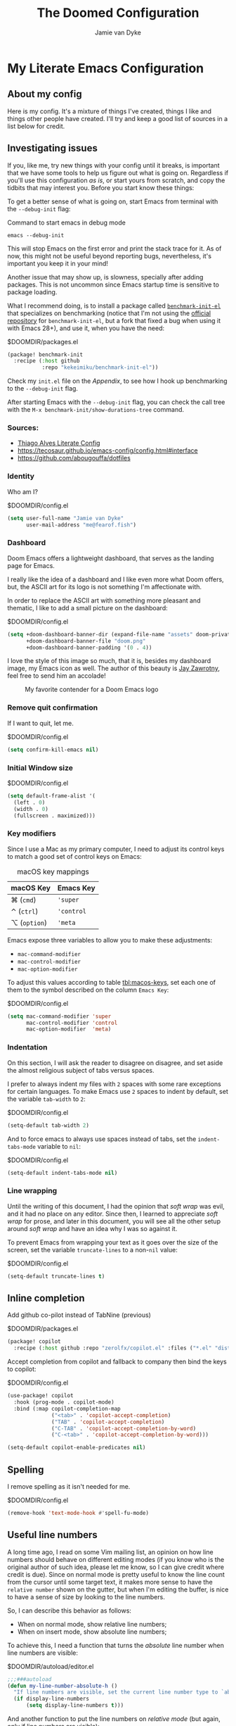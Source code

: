 #+TITLE:The Doomed Configuration
#+DESCRIPTION: A detailed setup for Emacs using Doom Emacs configuration framework
#+AUTHOR: Jamie van Dyke
#+EMAIL: me@fearof.fish

* My Literate Emacs Configuration

** About my config
Here is my config. It's a mixture of things I've created, things I like and things other people have created. I'll try and keep a good list of sources in a list below for credit.

** Investigating issues
If you, like me, try new things with your config until it breaks, is important that we have some tools to help us figure out what is going on. Regardless if you'll use this configuration /as is/, or start yours from scratch, and copy the tidbits that may interest you. Before you start know these things:

To get a better sense of what is going on, start Emacs from terminal with the =--debug-init= flag:

#+caption: Command to start emacs in debug mode
#+begin_src shell :tangle no
emacs --debug-init
#+end_src

This will stop Emacs on the first error and print the stack trace for it. As of now, this might not be useful beyond reporting bugs, nevertheless, it's important you keep it in your mind!

Another issue that may show up, is slowness, specially after adding packages. This is not uncommon since Emacs startup time is sensitive to package loading.

What I recommend doing, is to install a package called [[https://github.com/kekeimiku/benchmark-init-el][~benchmark-init-el~]] that specializes on benchmarking (notice that I'm not using the [[https://github.com/dholm/benchmark-init-el][official repository]] for ~benchmark-init-el~, but a fork that fixed a bug when using it with Emacs 28+), and use it, when you have the need:

#+caption: $DOOMDIR/packages.el
#+begin_src emacs-lisp :tangle packages.el
(package! benchmark-init
  :recipe (:host github
           :repo "kekeimiku/benchmark-init-el"))
#+end_src

Check my =init.el= file on the [[Appendix][Appendix]], to see how I hook up benchmarking to the =--debug-init= flag.

After starting Emacs with the =--debug-init= flag, you can check the call tree with the =M-x benchmark-init/show-durations-tree= command.

*** Sources:
- [[https://github.com/Townk/doom-emacs-private/blob/master/config.org][Thiago Alves Literate Config]]
- https://tecosaur.github.io/emacs-config/config.html#interface
- https://github.com/abougouffa/dotfiles

*** Identity
Who am I?

#+caption: $DOOMDIR/config.el
#+begin_src emacs-lisp
(setq user-full-name "Jamie van Dyke"
      user-mail-address "me@fearof.fish")
#+end_src

*** Dashboard
Doom Emacs offers a lightweight dashboard, that serves as the landing page for Emacs.

I really like the idea of a dashboard and I like even more what Doom offers, but, the ASCII art for its logo is not something I'm affectionate with.

In order to replace the ASCII art with something more pleasant and thematic, I like to add a small picture on the dashboard:

#+caption: $DOOMDIR/config.el
#+begin_src emacs-lisp
(setq +doom-dashboard-banner-dir (expand-file-name "assets" doom-private-dir)
      +doom-dashboard-banner-file "doom.png"
      +doom-dashboard-banner-padding '(0 . 4))
#+end_src

I love the style of this image so much, that it is, besides my dashboard image, my Emacs icon as well. The author of this beauty is [[https://github.com/eccentric-j/doom-icon][Jay Zawrotny]], feel free to send him an accolade!

#+begin_center
#+caption: My favorite contender for a Doom Emacs logo
#+name: fig:caco-demon
[[./assets/doom.png]]
#+end_center

*** Remove quit confirmation

If I want to quit, let me.

#+caption: $DOOMDIR/config.el
#+begin_src emacs-lisp
(setq confirm-kill-emacs nil)
#+end_src

*** Initial Window size

#+caption: $DOOMDIR/config.el
#+begin_src emacs-lisp
(setq default-frame-alist '(
  (left . 0)
  (width . 0)
  (fullscreen . maximized)))
#+end_src


*** Key modifiers
Since I use a Mac as my primary computer, I need to adjust its control keys to match a good set of control keys on Emacs:

#+caption: macOS key mappings
#+name: tbl:macos-keys
| macOS Key  | Emacs Key |
|------------+-----------|
| ⌘ (=cmd=)    | ='super=    |
| ⌃ (=ctrl=)   | ='control=  |
| ⌥ (=option=) | ='meta=     |

Emacs expose three variables to allow you to make these adjustments:

- ~mac-command-modifier~
- ~mac-control-modifier~
- ~mac-option-modifier~

To adjust this values according to table [[tbl:macos-keys]], set each one of them to the symbol described on the column =Emacs Key=:

#+caption: $DOOMDIR/config.el
#+begin_src emacs-lisp
(setq mac-command-modifier 'super
      mac-control-modifier 'control
      mac-option-modifier  'meta)
#+end_src

*** Indentation
On this section, I will ask the reader to disagree on disagree, and set aside the almost religious subject of tabs versus spaces.

I prefer to always indent my files with =2= spaces with some rare exceptions for certain languages. To make Emacs use =2= spaces to indent by default, set the variable ~tab-width~ to =2=:

#+caption: $DOOMDIR/config.el
#+begin_src emacs-lisp
(setq-default tab-width 2)
#+end_src

And to force emacs to always use spaces instead of tabs, set the ~indent-tabs-mode~ variable to =nil=:

#+caption: $DOOMDIR/config.el
#+begin_src emacs-lisp
(setq-default indent-tabs-mode nil)
#+end_src

*** Line wrapping
Until the writing of this document, I had the opinion that /soft wrap/ was evil, and it had no place on any editor. Since then, I learned to appreciate /soft wrap/ for prose, and later in this document, you will see all the other setup around /soft wrap/ and have an idea why I was so against it.

To prevent Emacs from wrapping your text as it goes over the size of the screen, set the variable ~truncate-lines~ to a non-=nil= value:

#+caption: $DOOMDIR/config.el
#+begin_src emacs-lisp
(setq-default truncate-lines t)
#+end_src

** Inline completion

Add github co-pilot instead of TabNine (previous)

#+caption: $DOOMDIR/packages.el
#+begin_src emacs-lisp :tangle packages.el
(package! copilot
  :recipe (:host github :repo "zerolfx/copilot.el" :files ("*.el" "dist")))
#+end_src

Accept completion from copilot and fallback to company then bind the keys to copilot:

#+caption: $DOOMDIR/config.el
#+begin_src emacs-lisp
(use-package! copilot
  :hook (prog-mode . copilot-mode)
  :bind (:map copilot-completion-map
              ("<tab>" . 'copilot-accept-completion)
              ("TAB" . 'copilot-accept-completion)
              ("C-TAB" . 'copilot-accept-completion-by-word)
              ("C-<tab>" . 'copilot-accept-completion-by-word)))

(setq-default copilot-enable-predicates nil)
#+end_src

** Spelling

I remove spelling as it isn't needed for me.

#+caption: $DOOMDIR/config.el
#+begin_src emacs-lisp
(remove-hook 'text-mode-hook #'spell-fu-mode)
#+end_src

** Useful line numbers
A long time ago, I read on some Vim mailing list, an opinion on how line numbers should behave on different editing modes (if you know who is the original author of such idea, please let me know, so I can give credit where credit is due). Since on normal mode is pretty useful to know the line count from the cursor until some target text, it makes more sense to have the =relative number= shown on the gutter, but when I'm editing the buffer, is nice to have a sense of size by looking to the line numbers.

So, I can describe this behavior as follows:

- When on normal mode, show relative line numbers;
- When on insert mode, show absolute line numbers;

To achieve this, I need a function that turns the /absolute/ line number when line numbers are visible:

#+caption: $DOOMDIR/autoload/editor.el
#+begin_src emacs-lisp :tangle autoload/editor.el
;;;###autoload
(defun my-line-number-absolute-h ()
  "If line numbers are visible, set the current line number type to `absolute.'"
  (if display-line-numbers
      (setq display-line-numbers t)))
#+end_src

#+RESULTS:
: my-line-number-absolute-h

And another function to put the line numbers on /relative mode/ (but again, only if line numbers are visible):

#+caption: $DOOMDIR/autoload/editor.el
#+begin_src emacs-lisp :tangle autoload/editor.el
;;;###autoload
(defun my-line-number-visual-h ()
  "If line numbers are visible, set the current line number type to `visual'"
  (if display-line-numbers
      (setq display-line-numbers 'visual)))
#+end_src

With those functions created, after loading Evil, I can hook them to a mode switch:

#+caption: $DOOMDIR/config.el
#+begin_src emacs-lisp
(after! evil
  (add-hook! '(evil-emacs-state-entry-hook
               evil-insert-state-entry-hook) 'my-line-number-absolute-h)
  (add-hook! '(evil-emacs-state-exit-hook
               evil-insert-state-exit-hook) 'my-line-number-visual-h))
#+end_src

To finalize, I want to make line numbers visible on any programming mode:

#+caption: $DOOMDIR/config.el
#+begin_src emacs-lisp
(after! evil
  (setq-hook! 'prog-mode-hook display-line-numbers-type 'visual))
#+end_src

** Ruby Indenting

I don't agree with the ruby indenting rules, and ruby-mode lets us customise with some variables.

#+caption: $DOOMDIR/config.el
#+begin_src emacs-lisp
(setq ruby-align-to-stmt-keywords 't
      ruby-align-chained-calls nil
      ruby-block-indent nil)
#+end_src

*** Evil-String-Inflection
I've been on situations where I realized that I used /camelCase/ for all my variables, where the standard coding style of the language, request to use /snake_case/ style. There are packages available, that allow you to cycle through all case styles on a given word.

I found the [[https://github.com/akicho8/string-inflection][~string-inflection~]] package to be one of the best available. There is the package [[https://github.com/ninrod/evil-string-inflection][~evil-string-inflection~ ]]to integrate with Evil, but it turns out to not work as expected, so I will have to configure Evil integration myself. Let's start with the package itself:

#+caption: $DOOMDIR/packages.el
#+begin_src emacs-lisp :tangle packages.el
(package! string-inflection)
#+end_src

As with the ~matchit~ package, I'll defer its loading until we need it, but different from ~matchit~, I have to defer it using an alternative approach. I will make the package load on the first invocation of one of its main commands:

#+caption: $DOOMDIR/config.el
#+begin_src emacs-lisp
(use-package! string-inflection
  :commands (string-inflection-all-cycle
             string-inflection-toggle
             string-inflection-camelcase
             string-inflection-lower-camelcase
             string-inflection-kebab-case
             string-inflection-underscore
             string-inflection-capital-underscore
             string-inflection-upcase))
#+end_src

I want to have a rich set of mappings for this package, so I will add one key for each inflection plus a toggle and a cycle:

#+caption: $DOOMDIR/config.el
#+begin_src emacs-lisp
(map! :leader :prefix ("g~" . "string inflection")
      :desc "cycle" "~" #'string-inflection-all-cycle
      :desc "toggle" "t" #'string-inflection-toggle
      :desc "CamelCase" "c" #'string-inflection-camelcase
      :desc "downCase" "d" #'string-inflection-lower-camelcase
      :desc "kebab-case" "k" #'string-inflection-kebab-case
      :desc "under_score" "_" #'string-inflection-underscore
      :desc "Upper_Score" "u" #'string-inflection-capital-underscore
      :desc "UP_CASE" "U" #'string-inflection-upcase)
#+end_src

In order to create a nicer workflow, I want to access the previous shortcuts by pressing the same key after the initial inflection. For instance, I want to press =SPC g ~= to start the inflection, and keep pressing just =~= to cycle through all the other inflections.

To make ~string-inflection~ to work nice with Evil, I will create an /Evil operator/ to allow me to change the string inflection of a target text object:

#+caption: $DOOMDIR/config.el
#+begin_src emacs-lisp
(after! evil
  (evil-define-operator my-evil-operator-string-inflection (beg end _type)
    "Define a new evil operator that cicles underscore -> UPCASE -> CamelCase."
    :move-point nil
    (interactive "<R>")
    (string-inflection-all-cycle)
    (setq evil-repeat-info (list [?g ?~])))

  (define-key evil-normal-state-map (kbd "g~") 'my-evil-operator-string-inflection))
#+end_src

** Ruby Hash Syntax Toggle

I like to be able to switch between hash syntaxes when fixing old code

#+caption: $DOOMDIR/packages.el
#+begin_src emacs-lisp :tangle packages.el
(package! ruby-hash-syntax)
#+end_src

** Keybindings
Since I decided to write this configuration, I also decided to try to use the standard Doom key bindings as much as possible, and for the most part of it, I'm not having as much problem as I expected. There are three main areas where I still like to define my own bindings.

*** Window navigation
A while ago, I configured Vim to move the cursor from one window to another using the standard movements keys (=h=, =j=, =k=, and =l=) while keeping =Ctrl= pressed. I got so used to these shortcuts, that I can't live without it anymore.

The good news is that, on most cases, there is no conflict between features I use and these shortcuts, and on the cases that a conflict exists, there are reasonable options to work around these limitations.

The first step to achieve a global window navigation shortcuts, is to clean the target keys from any keymap that might bind them to a command:

#+caption: $DOOMDIR/config.el
#+begin_src emacs-lisp
(map!
 (:after outline
  (:map outline-mode-map
   :gn "C-h" nil
   :gn "C-j" nil
   :gn "C-k" nil
   :gn "C-l" nil)))
#+end_src

After that, I can bind these keys to the target window movements to the proper window commands:

#+caption: $DOOMDIR/config.el
#+begin_src emacs-lisp
(map!
  :gn "C-h" #'evil-window-left
  :gn "C-j" #'evil-window-down
  :gn "C-k" #'evil-window-up
  :gn "C-l" #'evil-window-right)
#+end_src

Some other modes don't play nice with this particular key bindings I choose, and I have to adjust them accordingly. This is the case of the =Info-mode=, where =C-j= and =C-k= are the keys to navigate forward and backwards on nodes. The solution for me is to bind those commands to other keys, and configure the proper window navigation:

#+caption: $DOOMDIR/config.el
#+begin_src emacs-lisp
(map! :after info
      :map Info-mode-map
      :gn "s-k" #'Info-backward-node
      :gn "s-j" #'Info-forward-node
      :gn "C-k" #'evil-window-up
      :gn "C-j" #'evil-window-down)
#+end_src

Thanks to a post by Dario over at https://codingstruggles.com/emacs/resizing-windows-doom-emacs.html I can also resize easily as he says "Now we can just press SPC w SPC and then hold one of h, j, k or l to resize the current window."

#+caption: $DOOMDIR/config.el
#+begin_src emacs-lisp
(defhydra doom-window-resize-hydra (:hint nil)
  "
    _k_ increase height
    _h_ decrease width
    _l_ increase width
    _j_ decrease height
"
  ("h" evil-window-decrease-width)
  ("j" evil-window-increase-height)
  ("k" evil-window-decrease-height)
  ("l" evil-window-increase-width)

  ("q" nil))

  (map!
    (:prefix "w"
      :desc "Hydra resize" :n "SPC" #'doom-window-resize-hydra/body))
#+end_src

*** Personal shortcuts
Key bindings in this section are purely personal choice. Feel free to give them a try if you want, but if you're used to Doom Emacs already, my suggestion is to skip this section.

#+begin_center
◆
#+end_center

The first keymap group I like to add custom shortcuts is the multiple cursors. When I first heard about multiple cursors, was on a demo of the [[https://macromates.com/][TextMate]] editor. I got so impressed by it that this feature was one of the first things I would search on an editor. Fast forwarding to January 2008, I was watching yet another demo of a brand-new editor, when the person showing off the features, demonstrated the multiple cursors. This editor was [[https://www.sublimetext.com][Sublime Text]], and I couldn't resist the chance to give it a try. For reasons of the brain (at least my brain), the shortcuts defined to manipulate multiple cursors got engraved in my memory, and recently, I decide to stop fighting against it and embrace! So these are the shortcuts (which might be different from the current shortcuts in Sublime) that I got /used to/:

#+caption: $DOOMDIR/config.el
#+begin_src emacs-lisp
(map!
 :gn "s-d" #'evil-mc-make-and-goto-next-match
 :gn "s-u" #'evil-mc-skip-and-goto-prev-cursor
 :gn "s-n" #'evil-mc-skip-and-goto-next-match
 :gn "s-g" #'evil-mc-make-all-cursors
 :gn "C-M-k" #'evil-mc-make-cursor-move-prev-line
 :gn "C-M-j" #'evil-mc-make-cursor-move-next-line)
#+end_src

*** Theme
Trying out monokai pro

#+caption: $DOOMDIR/config.el
#+begin_src emacs-lisp
(setq doom-theme 'doom-vibrant)
#+end_src

And because I like visual cues on my editor, I will turn on the ability to display *bold* and /italic/ faces for the theme:

#+caption: $DOOMDIR/config.el
#+begin_src emacs-lisp
(setq doom-themes-enable-bold t
      doom-themes-enable-italic t)
#+end_src

*** Typography
:PROPERTIES:
:CUSTOM_ID: prefs-typography
:END:

Fonts I like:

#+caption: $DOOMDIR/config.el
#+begin_src emacs-lisp
(setq doom-font (font-spec :family "VictorMono Nerd Font" :size 16 :weight 'regular)
      doom-variable-pitch-font (font-spec :family "VictorMono Nerd Font" :size 16 :weight 'regular)
      doom-unicode-font (font-spec :family "VictorMono Nerd Font" :size 16 :weight 'regular))
#+end_src

*** Search Highlights

After searching, I'd like to disable the highlight of the words, like =set :noh= in vim.

#+caption: $DOOMDIR/config.el
#+begin_src emacs-lisp
  (map! :leader
      :desc "Toggle search highlight"
      "t h"
      #'evil-ex-nohighlight)
#+end_src

*** Whitespace Highlights

I sometimes want to see hidden characters and always want to see trailing whitespace.

#+caption: $DOOMDIR/config.el
#+begin_src emacs-lisp
  (setq-default show-trailing-whitespace t)
  (map! :leader
      :desc "Toggle whitespace mode"
      "t W"
      #'whitespace-mode)
#+end_src

*** Search All Windows

When I'm searching with avy, I want to search all visible windows.

#+caption: $DOOMDIR/config.el
#+begin_src emacs-lisp
  (setq avy-all-windows t)
#+end_src

*** Window Behaviour

When I split windows I want windows to redistribute from all.

#+caption: $DOOMDIR/config.el
#+begin_src emacs-lisp
(setq-default window-combination-resize t)
#+end_src

Install the beacon and focus plugins. Beacon flashes when my cursor moves. Focus allows
me to turn on focus mode, which greys out all but my current sentence/paragraph.

#+caption: $DOOMDIR/packages.el
#+begin_src emacs-lisp :tangle packages.el
(package! beacon)
(package! focus)
#+end_src

Enable beacon mode for all.

#+caption: $DOOMDIR/config.el
#+begin_src emacs-lisp
(beacon-mode 1)
#+end_src

Always split to the right and below.

#+caption: $DOOMDIR/config.el
#+begin_src emacs-lisp
(setq evil-vsplit-window-right t evil-split-window-below t)
#+end_src

When we split we should get a popup for the buffers to do it against.

#+caption: $DOOMDIR/config.el
#+begin_src emacs-lisp
(defadvice! prompt-for-buffer (&rest _)
  :after '(evil-window-split evil-window-vsplit) (consult-buffer))
#+end_src

** WhichKey

Let's tweak WhichKey to be quicker, and to have unicode for some icons to be quicker:

#+caption: $DOOMDIR/config.el
#+begin_src emacs-lisp
(setq which-key-idle-delay 0.5) ;; Default is 1.0 which-key-idle-secondary-delay 0.05) ;; Default is nil
(setq which-key-allow-multiple-replacements t)

(after! which-key
  (pushnew! which-key-replacement-alist
            '((""       . "\\`+?evil[-:]?\\(?:a-\\)?\\(.*\\)") . (nil . "🅔·\\1"))
            '(("\\`g s" . "\\`evilem--?motion-\\(.*\\)")       . (nil . "Ⓔ·\\1"))))
#+end_src

** LSP

#+caption: $DOOMDIR/config.el
#+begin_src emacs-lisp
(use-package! lsp-ui
  :defer t
  :custom
  (lsp-ui-sideline-show-hover t)
  (lsp-ui-doc-enable t))
#+end_src

** Project configuration
I set up the projectile search path for my projects

#+caption: $DOOMDIR/config.el
#+begin_src emacs-lisp
(setq projectile-project-search-path '("/a/" ))
#+end_src

** Terminal
In general, I really like the setup Doom has for the terminal.

Some aliases that I'm used to when working on the terminal:

#+caption: $DOOMDIR/config.el
#+begin_src emacs-lisp
(after! eshell
  (set-eshell-alias!
   "d"     "dired $1"
   "edit"  "find-file-other-window $1"
   "em"    "find-file-other-window $1"
   "emacs" "find-file-other-window $1"
   "f"     "find-file $1"
   "gc"    "magit-commit $1"
   "gl"    "(call-interactively 'magit-log-current)"
   "gst"   "magit-status $1"
   "ls"    "exa --group-directories-first --color always -F $1"
   "la"    "exa --group-directories-first --color always -F -a $1"
   "ll"    "exa --group-directories-first --color always -F -l -h --git $1"
   "lla"   "exa --group-directories-first --color always -F -a -l -h --git $1"
   "rg"    "rg --color=always $*"
   "up"    "eshell-up $1"
   "pk"    "eshell-up-peek $1"
   "vi"    "find-file-other-window $1"
   "vim"   "find-file-other-window $1"))
#+end_src

#+RESULTS:

Window navigation mapping:

#+caption: $DOOMDIR/config.el
#+begin_src emacs-lisp
(map! :after eshell
      (:map eshell-mode-map
       :in "C-h" #'evil-window-left
       :in "C-j" #'evil-window-down
       :in "C-k" #'evil-window-up
       :in "C-l" #'evil-window-right))
#+end_src

#+caption: $DOOMDIR/config.el
#+begin_src emacs-lisp
(set-popup-rule! "^\\*doom:\\(?:v?term\\|e?shell\\)-popup"
  :slot 2   :vslot -1     :side 'bottom  :width 110 :height 0.4
  :select t :modeline nil :autosave nil  :ttl nil   :quit nil)
#+end_src

